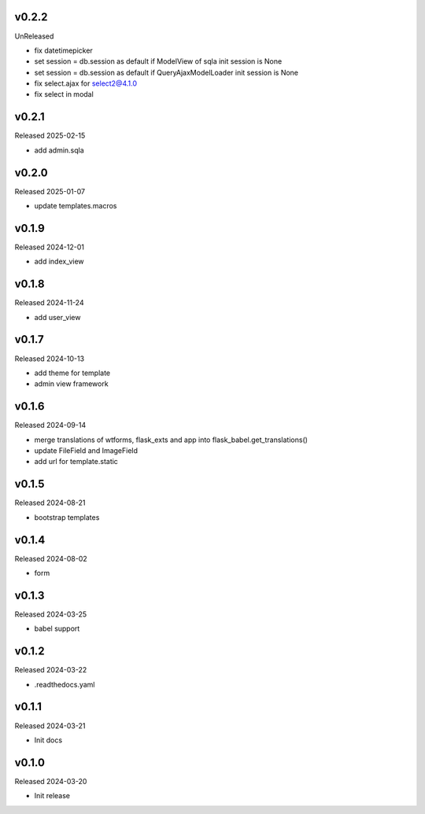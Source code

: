 v0.2.2
------

UnReleased

- fix datetimepicker
- set session = db.session as default if ModelView of sqla init session is None
- set session = db.session as default if QueryAjaxModelLoader init session is None
- fix select.ajax for select2@4.1.0 
- fix select in modal

v0.2.1
------

Released 2025-02-15

- add admin.sqla

v0.2.0
------

Released 2025-01-07

- update templates.macros

v0.1.9
------

Released 2024-12-01

- add index_view

v0.1.8
------

Released 2024-11-24

- add user_view

v0.1.7
------

Released 2024-10-13

- add theme for template
- admin view framework

v0.1.6
------

Released 2024-09-14

- merge translations of wtforms, flask_exts and app into flask_babel.get_translations()
- update FileField and ImageField
- add url for template.static

v0.1.5
------

Released 2024-08-21

- bootstrap templates

v0.1.4
------

Released 2024-08-02

- form

v0.1.3
------

Released 2024-03-25

- babel support

v0.1.2
------

Released 2024-03-22

- .readthedocs.yaml

v0.1.1
------

Released 2024-03-21

- Init docs

v0.1.0
------

Released 2024-03-20

- Init release

